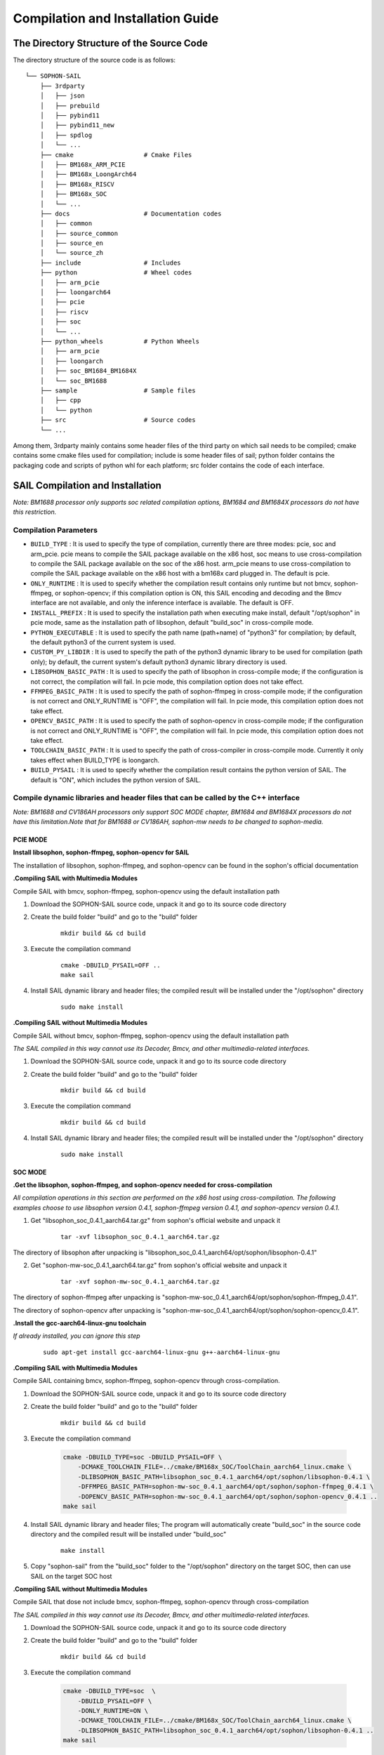 Compilation and Installation Guide
======================================

.. |ver| replace:: 3.8.0

The Directory Structure of the Source Code
____________________________________________________


The directory structure of the source code is as follows:

.. parsed-literal::

    └── SOPHON-SAIL
        ├── 3rdparty
        │   ├── json
        │   ├── prebuild
        │   ├── pybind11
        │   ├── pybind11_new
        │   ├── spdlog
        │   └── ...
        ├── cmake                   # Cmake Files
        │   ├── BM168x_ARM_PCIE
        │   ├── BM168x_LoongArch64
        │   ├── BM168x_RISCV
        │   ├── BM168x_SOC
        │   └── ...
        ├── docs                    # Documentation codes
        │   ├── common
        │   ├── source_common
        │   ├── source_en
        │   └── source_zh
        ├── include                 # Includes
        ├── python                  # Wheel codes
        │   ├── arm_pcie
        │   ├── loongarch64
        │   ├── pcie
        │   ├── riscv
        │   ├── soc
        │   └── ...
        ├── python_wheels           # Python Wheels
        │   ├── arm_pcie
        │   ├── loongarch
        │   ├── soc_BM1684_BM1684X
        │   └── soc_BM1688
        ├── sample                  # Sample files
        │   ├── cpp
        │   └── python
        ├── src                     # Source codes
        └── ...




Among them, 3rdparty mainly contains some header files of the third party on which sail needs to be compiled; cmake contains some cmake files used for compilation; include is some header files of sail; python folder contains the packaging code and scripts of python whl for each platform; src folder contains the code of each interface.


SAIL Compilation and Installation
_____________________________________________________

*Note: BM1688 processor only supports soc related compilation options, BM1684 and BM1684X processors do not have this restriction.*

Compilation Parameters
>>>>>>>>>>>>>>>>>>>>>>>>>>>>>>>>

* ``BUILD_TYPE`` : It is used to specify the type of compilation, currently there are three modes: pcie, soc and arm_pcie. pcie means to compile the SAIL package available on the x86 host, soc means to use cross-compilation to compile the SAIL package available on the soc of the x86 host. arm_pcie means to use cross-compilation to compile the SAIL package available on the x86 host with a bm168x card plugged in. The default is pcie.
   
* ``ONLY_RUNTIME`` : It is used to specify whether the compilation result contains only runtime but not bmcv, sophon-ffmpeg, or sophon-opencv; if this compilation option is ON, this SAIL encoding and decoding and the Bmcv interface are not available, and only the inference interface is available. The default is OFF.
   
* ``INSTALL_PREFIX`` : It is used to specify the installation path when executing make install, default "/opt/sophon" in pcie mode, same as the installation path of libsophon, default "build_soc" in cross-compile mode.
   
* ``PYTHON_EXECUTABLE`` : It is used to specify the path name (path+name) of "python3" for compilation; by default, the default python3 of the current system is used.
   
* ``CUSTOM_PY_LIBDIR`` : It is used to specify the path of the python3 dynamic library to be used for compilation (path only); by default, the current system's default python3 dynamic library directory is used.
   
* ``LIBSOPHON_BASIC_PATH`` : It is used to specify the path of libsophon in cross-compile mode; if the configuration is not correct, the compilation will fail. In pcie mode, this compilation option does not take effect.
   
* ``FFMPEG_BASIC_PATH`` : It is used to specify the path of sophon-ffmpeg in cross-compile mode; if the configuration is not correct and ONLY_RUNTIME is "OFF", the compilation will fail. In pcie mode, this compilation option does not take effect.
   
* ``OPENCV_BASIC_PATH`` : It is used to specify the path of sophon-opencv in cross-compile mode; if the configuration is not correct and ONLY_RUNTIME is "OFF", the compilation will fail. In pcie mode, this compilation option does not take effect.

* ``TOOLCHAIN_BASIC_PATH`` : It is used to specify the path of cross-compiler in cross-compile mode. Currently it only takes effect when BUILD_TYPE is loongarch.

* ``BUILD_PYSAIL`` : It is used to specify whether the compilation result contains the python version of SAIL. The default is "ON", which includes the python version of SAIL.



Compile dynamic libraries and header files that can be called by the C++ interface
>>>>>>>>>>>>>>>>>>>>>>>>>>>>>>>>>>>>>>>>>>>>>>>>>>>>>>>>>>>>>>>>>>>>>>>>>>>>>>>>>>>>>>>>>>>>>>>>>>>>
*Note: BM1688 and CV186AH processors only support SOC MODE chapter, BM1684 and BM1684X processors do not have this limitation.Note that for BM1688 or CV186AH, sophon-mw needs to be changed to sophon-media.*

PCIE MODE
:::::::::::

**Install libsophon, sophon-ffmpeg, sophon-opencv for SAIL**

The installation of libsophon, sophon-ffmpeg, and sophon-opencv can be found in the sophon's official documentation

**.Compiling SAIL with Multimedia Modules**

Compile SAIL with bmcv, sophon-ffmpeg, sophon-opencv using the default installation path

1. Download the SOPHON-SAIL source code, unpack it and go to its source code directory

2. Create the build folder "build" and go to the "build" folder

    .. parsed-literal::
        mkdir build && cd build   

3. Execute the compilation command

    .. parsed-literal::
        cmake -DBUILD_PYSAIL=OFF ..                                   
        make sail   

4. Install SAIL dynamic library and header files; the compiled result will be installed under the "/opt/sophon" directory

    .. parsed-literal::
        sudo make install   

**.Compiling SAIL without Multimedia Modules**

Compile SAIL without bmcv, sophon-ffmpeg, sophon-opencv using the default installation path

*The SAIL compiled in this way cannot use its Decoder, Bmcv, and other multimedia-related interfaces.*

1. Download the SOPHON-SAIL source code, unpack it and go to its source code directory

2. Create the build folder "build" and go to the "build" folder

    .. parsed-literal::
        mkdir build && cd build  

3. Execute the compilation command

    .. parsed-literal::
        mkdir build && cd build       

4. Install SAIL dynamic library and header files; the compiled result will be installed under the "/opt/sophon" directory

    .. parsed-literal::
        sudo make install  

SOC MODE
:::::::::::

**.Get the libsophon, sophon-ffmpeg, and sophon-opencv needed for cross-compilation**

*All compilation operations in this section are performed on the x86 host using cross-compilation.
The following examples choose to use libsophon version 0.4.1, sophon-ffmpeg version 0.4.1, and sophon-opencv version 0.4.1.*

1. Get "libsophon_soc_0.4.1_aarch64.tar.gz" from sophon's official website and unpack it

    .. parsed-literal::
        tar -xvf libsophon_soc_0.4.1_aarch64.tar.gz

The directory of libsophon after unpacking is "libsophon_soc_0.4.1_aarch64/opt/sophon/libsophon-0.4.1"

2. Get "sophon-mw-soc_0.4.1_aarch64.tar.gz" from sophon's official website and unpack it

    .. parsed-literal::
        tar -xvf sophon-mw-soc_0.4.1_aarch64.tar.gz

The directory of sophon-ffmpeg after unpacking is "sophon-mw-soc_0.4.1_aarch64/opt/sophon/sophon-ffmpeg_0.4.1".

The directory of sophon-opencv after unpacking is "sophon-mw-soc_0.4.1_aarch64/opt/sophon/sophon-opencv_0.4.1".


**.Install the gcc-aarch64-linux-gnu toolchain**

*If already installed, you can ignore this step*

    .. parsed-literal::
        sudo apt-get install gcc-aarch64-linux-gnu g++-aarch64-linux-gnu

**.Compiling SAIL with Multimedia Modules**

Compile SAIL containing bmcv, sophon-ffmpeg, sophon-opencv through cross-compilation.

1. Download the SOPHON-SAIL source code, unpack it and go to its source code directory

2. Create the build folder "build" and go to the "build" folder

    .. parsed-literal::
        mkdir build && cd build 

3. Execute the compilation command

    .. code-block:: bash

        cmake -DBUILD_TYPE=soc -DBUILD_PYSAIL=OFF \
            -DCMAKE_TOOLCHAIN_FILE=../cmake/BM168x_SOC/ToolChain_aarch64_linux.cmake \
            -DLIBSOPHON_BASIC_PATH=libsophon_soc_0.4.1_aarch64/opt/sophon/libsophon-0.4.1 \
            -DFFMPEG_BASIC_PATH=sophon-mw-soc_0.4.1_aarch64/opt/sophon/sophon-ffmpeg_0.4.1 \
            -DOPENCV_BASIC_PATH=sophon-mw-soc_0.4.1_aarch64/opt/sophon/sophon-opencv_0.4.1 ..                                   
        make sail 

4. Install SAIL dynamic library and header files; The program will automatically create "build_soc" in the source code directory and the compiled result will be installed under "build_soc"

    .. parsed-literal::
        make install

5. Copy "sophon-sail" from the "build_soc" folder to the "/opt/sophon" directory on the target SOC, then can use SAIL on the target SOC host

**.Compiling SAIL without Multimedia Modules**

Compile SAIL that dose not include bmcv, sophon-ffmpeg, sophon-opencv through cross-compilation

*The SAIL compiled in this way cannot use its Decoder, Bmcv, and other multimedia-related interfaces.*

1. Download the SOPHON-SAIL source code, unpack it and go to its source code directory

2. Create the build folder "build" and go to the "build" folder

    .. parsed-literal::
        mkdir build && cd build 

3. Execute the compilation command

    .. code-block:: bash

        cmake -DBUILD_TYPE=soc  \
            -DBUILD_PYSAIL=OFF \
            -DONLY_RUNTIME=ON \
            -DCMAKE_TOOLCHAIN_FILE=../cmake/BM168x_SOC/ToolChain_aarch64_linux.cmake \
            -DLIBSOPHON_BASIC_PATH=libsophon_soc_0.4.1_aarch64/opt/sophon/libsophon-0.4.1 ..
        make sail   

4. Install SAIL dynamic library and header files; The program will automatically create "build_soc" in the source code directory and the compiled result will be installed under "build_soc"

    .. parsed-literal::
        make install    

5. Copy "sophon-sail" from the "build_soc" folder to the "/opt/sophon" directory on the target SOC, then can use SAIL on the target SOC host


ARM PCIE MODE
::::::::::::::::::

**.Get the libsophon, sophon-ffmpeg, and sophon-opencv needed for cross-compilation**

*All compilation operations in this section are performed on the x86 host using cross-compilation. The following examples choose to use libsophon version 0.4.1, sophon-ffmpeg version 0.4.1, and sophon-opencv version 0.4.1.*

1. Get "sophon-mw_0.4.1_aarch64.tar.gz" from sophon's official website and unpack it

    .. parsed-literal::
        tar -xvf libsophon_0.4.1_aarch64.tar.gz

The directory of libsophon after unpacking is "libsophon_0.4.1_aarch64/opt/sophon/libsophon-0.4.1"

2. Get "sophon-mw_0.4.1_aarch64.tar.gz" from sophon's official website and unpack it

    .. parsed-literal::
        tar -xvf sophon-mw_0.4.1_aarch64.tar.gz

The directory of sophon-ffmpeg after unpacking is "sophon-mw_0.4.1_aarch64/opt/sophon/sophon-ffmpeg_0.4.1".

The directory of sophon-opencv after unpacking is "sophon-mw_0.4.1_aarch64/opt/sophon/sophon-opencv_0.4.1".

**.Install the gcc-aarch64-linux-gnu toolchain**

*If already installed, you can ignore this step*

    .. parsed-literal::
        sudo apt-get install gcc-aarch64-linux-gnu g++-aarch64-linux-gnu

**.Compiling SAIL with Multimedia Modules**

Compile SAIL containing bmcv, sophon-ffmpeg, sophon-opencv through cross-compilation.

1. Download the SOPHON-SAIL source code, unpack it and go to its source code directory

2. Create the build folder "build" and go to the "build" folder

    .. parsed-literal::
        mkdir build && cd build 

3. Execute the compilation command

    .. code-block:: bash

        cmake -DBUILD_TYPE=arm_pcie  \
            -DBUILD_PYSAIL=OFF \
            -DCMAKE_TOOLCHAIN_FILE=../cmake/BM168x_ARM_PCIE/ToolChain_aarch64_linux.cmake \
            -DLIBSOPHON_BASIC_PATH=libsophon_0.4.1_aarch64/opt/sophon/libsophon-0.4.1 \
            -DFFMPEG_BASIC_PATH=sophon-mw_0.4.1_aarch64/opt/sophon/sophon-ffmpeg_0.4.1 \
            -DOPENCV_BASIC_PATH=sophon-mw_0.4.1_aarch64/opt/sophon/sophon-opencv_0.4.1 ..                                   
        make sail   

4. Install SAIL dynamic library and header files; The program will automatically create "build_arm_pcie" in the source code directory and the compiled result will be installed under "build_arm_pcie"

    .. parsed-literal::
        make install

5. Copy "sophon-sail" from the "build_arm_pcie" folder to the "/opt/sophon" directory on the target ARM host, then can use SAIL on the target ARM host

**.Compiling SAIL without Multimedia Modules**

Compile SAIL that dose not include bmcv, sophon-ffmpeg, sophon-opencv through cross-compilation

*The SAIL compiled in this way cannot use its Decoder, Bmcv, and other multimedia-related interfaces.*

1. Download the SOPHON-SAIL source code, unpack it and go to its source code directory

2. Create the build folder "build" and go to the "build" folder

    .. parsed-literal::
        mkdir build && cd build

3. Execute the compilation command

    .. code-block:: bash

        cmake -DBUILD_TYPE=soc  \
            -DBUILD_PYSAIL=OFF \
            -DONLY_RUNTIME=ON \
            -DCMAKE_TOOLCHAIN_FILE=../cmake/BM168x_SOC/ToolChain_aarch64_linux.cmake \
            -DLIBSOPHON_BASIC_PATH=libsophon_soc_0.4.1_aarch64/opt/sophon/libsophon-0.4.1 ..
        make sail    

4. Install SAIL dynamic library and header files; The program will automatically create "build_arm_pcie" in the source code directory and the compiled result will be installed under "build_arm_pcie"

    .. parsed-literal::
        make install

5. Copy "sophon-sail" from the "build_arm_pcie" folder to the "/opt/sophon" directory on the target ARM host, then can use SAIL on the target ARM host

LOONGARCH64 MODE
::::::::::::::::::::

**.Install the loongarch64-linux-gnu toolchain**

Get the [cross-compiled toolchain](http://ftp.loongnix.cn/toolchain/gcc/release/loongarch/gcc8/loongson-gnu-toolchain-8.3-x86_64-loongarch64-linux-gnu-rc1.1.tar.xz) from the LoongArch64 official website, 
and unzip it locally. The directory structure after decompression is as follows:

.. parsed-literal::

    └── loongson-gnu-toolchain-8.3-x86_64-loongarch64-linux-gnu-rc1.1
        ├── bin
        ├── lib
        ├── lib64
        ├── libexec
        ├── loongarch64-linux-gnu
        ├── share
        ├── sysroot
        └── versions 

**.Get the libsophon, sophon-ffmpeg, and sophon-opencv needed for cross-compilation**

*All compilation operations in this section are performed on the x86 host using cross-compilation. The following examples choose to use libsophon version 0.4.7, sophon-ffmpeg version 0.6.0, and sophon-opencv version 0.6.0.*

**.Compiling SAIL with Multimedia Modules**

Compile SAIL containing bmcv, sophon-ffmpeg, sophon-opencv through cross-compilation.

1. Download the SOPHON-SAIL source code, unpack it and go to its source code directory

2. Create the build folder "build" and go to the "build" folder

    .. parsed-literal::
        mkdir build && cd build 

3. Execute the compilation command

    .. parsed-literal::
        cmake -DBUILD_TYPE=loongarch  \
            -DBUILD_PYSAIL=OFF \
            -DTOOLCHAIN_BASIC_PATH=toolchains/loongson-gnu-toolchain-8.3-x86_64-loongarch64-linux-gnu-rc1.1 \
            -DCMAKE_TOOLCHAIN_FILE=../cmake/BM168x_LoongArch64/ToolChain_loongarch64_linux.cmake \
            -DLIBSOPHON_BASIC_PATH=libsophon_0.4.7_loongarch64/opt/sophon/libsophon-0.4.7 \
            -DFFMPEG_BASIC_PATH=sophon-mw_0.6.0_loongarch64/opt/sophon/sophon-ffmpeg_0.6.0 \
            -DOPENCV_BASIC_PATH=sophon-mw_0.6.0_loongarch64/opt/sophon/sophon-opencv_0.6.0  \
            ..
        make sail 

4. Install SAIL dynamic library and header files; The program will automatically create "build_loongarch" in the source code directory and the compiled result will be installed under "build_loongarch"

    .. parsed-literal::
        make install

5. Copy "sophon-sail" from the "build_loongarch" folder to the "/opt/sophon" directory on the target LOONGARCH host, then can use SAIL on the target LOONGARCH host

**.Compiling SAIL without Multimedia Modules**

Compile SAIL that dose not include bmcv, sophon-ffmpeg, sophon-opencv through cross-compilation

*The SAIL compiled in this way cannot use its Decoder, Bmcv, and other multimedia-related interfaces.*

1. Download the SOPHON-SAIL source code, unpack it and go to its source code directory

2. Create the build folder "build" and go to the "build" folder

    .. parsed-literal::
        mkdir build && cd build 

3. Execute the compilation command

    .. code-block:: bash

        cmake -DBUILD_TYPE=loongarch  \
            -DBUILD_PYSAIL=OFF \
            -DONLY_RUNTIME=ON \
            -DTOOLCHAIN_BASIC_PATH=toolchains/loongson-gnu-toolchain-8.3-x86_64-loongarch64-linux-gnu-rc1.1 \
            -DCMAKE_TOOLCHAIN_FILE=../cmake/BM168x_LoongArch64/ToolChain_loongarch64_linux.cmake \
            -DLIBSOPHON_BASIC_PATH=libsophon_0.4.7_loongarch64/opt/sophon/libsophon-0.4.7 \
            ..
        make sail

4. Install SAIL dynamic library and header files; The program will automatically create "build_loongarch" in the source code directory and the compiled result will be installed under "build_loongarch"

    .. parsed-literal::
        make install 

5. Copy "sophon-sail" from the "build_loongarch" folder to the "/opt/sophon" directory on the target LOONGARCH host, then can use SAIL on the target LOONGARCH host


Compile dynamic libraries and header files that can be called by the Python interface
>>>>>>>>>>>>>>>>>>>>>>>>>>>>>>>>>>>>>>>>>>>>>>>>>>>>>>>>>>>>>>>>>>>>>>>>>>>>>>>>>>>>>>>>>>>>>>>>>>>>

*Note: BM1688 and CV186AH processors only support SOC MODE chapter, BM1684 and BM1684X processors do not have this limitation.Note that for BM1688 or CV186AH, sophon-mw needs to be changed to sophon-media.*

PCIE MODE
:::::::::::

**Install libsophon, sophon-ffmpeg, sophon-opencv for SAIL**

The installation of libsophon, sophon-ffmpeg, and sophon-opencv can be found in the sophon's official documentation

**.Compiling SAIL with Multimedia Modules**

Compile SAIL with bmcv, sophon-ffmpeg, sophon-opencv using the default installation path

*If you don't need to use the python interface, you can ignore sections 5 and 6*

1. Download the SOPHON-SAIL source code, unpack it and go to its source code directory

2. Create the build folder "build" and go to the "build" folder

    .. parsed-literal::
        mkdir build && cd build                   

3. Execute the compilation command

    .. parsed-literal::
        cmake ..                                   
        make pysail                                                                

4. Pack python wheel, the path of the generated wheel package is "python/pcie/dist" and the file name is "sophon-|ver|-py3-none-any.whl"

    .. parsed-literal::
        cd ../python/pcie 
        chmod +x sophon_pcie_whl.sh
        ./sophon_pcie_whl.sh  

5. Install python wheel  

    .. parsed-literal::
        pip3 install ./dist/sophon-|ver|-py3-none-any.whl --force-reinstall 

**.Compiling SAIL without Multimedia Modules**

Compile SAIL without bmcv, sophon-ffmpeg, sophon-opencv using the default installation path

*The SAIL compiled in this way cannot use its Decoder, Bmcv, and other multimedia-related interfaces.*

1. Download the SOPHON-SAIL source code, unpack it and go to its source code directory

2. Create the build folder "build" and go to the "build" folder

    .. parsed-literal::
        mkdir build && cd build                   

3. Execute the compilation command

    .. parsed-literal::
        cmake -DONLY_RUNTIME=ON ..                                   
        make pysail                                      

4. Pack python wheel, the path of the generated wheel package is "python/pcie/dist" and the file name is "sophon-|ver|-py3-none-any.whl"

    .. parsed-literal::
        cd ../python/pcie
        chmod +x sophon_pcie_whl.sh
        ./sophon_pcie_whl.sh  

5. Install python wheel  

    .. parsed-literal::
        pip3 install ./dist/sophon-|ver|-py3-none-any.whl --force-reinstall 


**.Compiling SAIL with a Specific Python Version**

If the python3 version in the production environment is not the same as the development environment, you can make it consistent by upgrading the python3 version.
You can also get the corresponding python3 package through the official python3 website.
Or you can download the already compiled python3 from [:ref:`Get Python3 for cross-compilation on the X86 host`].
That is, use the non-system default python3, compile SAIL containing bmcv, sophon-ffmpeg, and sophon-opencv, and package it in the "build_pcie" directory.
The path of python3 used in this example is "python_3.8.2/bin/python3", and the dynamic library directory of python3 is "python_3.8.2/lib".

1. Download the SOPHON-SAIL source code, unpack it and go to its source code directory

2. Create the build folder "build" and go to the "build" folder

    .. parsed-literal::
        mkdir build && cd build                   

3. Execute the compilation command

    .. parsed-literal::
        cmake -DPYTHON_EXECUTABLE=python_3.8.2/bin/python3 -DCUSTOM_PY_LIBDIR=python_3.8.2/lib ..                               
        make pysail                                       

4. Pack python wheel, the path of the generated wheel package is "python/pcie/dist" and the file name is "sophon-|ver|-py3-none-any.whl"

    .. parsed-literal::
        cd ../python/pcie 
        chmod +x sophon_pcie_whl.sh
        ./sophon_pcie_whl.sh  

7. Install python wheel  

Copy "sophon-|ver|-py3-none-any.whl" to the target machine, then execute the following installation command

    .. parsed-literal::
        pip3 install ./dist/sophon-|ver|-py3-none-any.whl --force-reinstall 

SOC MODE
>>>>>>>>>>>>>>>>>>>>>>>>>>

**.Get the libsophon, sophon-ffmpeg, and sophon-opencv needed for cross-compilation**

*All compilation operations in this section are performed on the x86 host using cross-compilation. 
The following examples choose to use libsophon version 0.4.1, sophon-ffmpeg version 0.4.1, and sophon-opencv version 0.4.1.*

1. Get "libsophon_soc_0.4.1_aarch64.tar.gz" from sophon's official website and unpack it

    .. parsed-literal::
        tar -xvf libsophon_soc_0.4.1_aarch64.tar.gz

The directory of libsophon after unpacking is "libsophon_soc_0.4.1_aarch64/opt/sophon/libsophon-0.4.1"

2. Get "sophon-mw-soc_0.4.1_aarch64.tar.gz" from sophon's official website and unpack it

    .. parsed-literal::
        tar -xvf sophon-mw-soc_0.4.1_aarch64.tar.gz

The directory of sophon-ffmpeg after unpacking is "sophon-mw-soc_0.4.1_aarch64/opt/sophon/sophon-ffmpeg_0.4.1".

The directory of sophon-opencv after unpacking is "sophon-mw-soc_0.4.1_aarch64/opt/sophon/sophon-opencv_0.4.1".


**.Install the gcc-aarch64-linux-gnu toolchain**

*If already installed, you can ignore this step*

    .. parsed-literal::
        sudo apt-get install gcc-aarch64-linux-gnu g++-aarch64-linux-gnu

**.Compiling SAIL with Multimedia Modules**

Compile SAIL with bmcv, sophon-ffmpeg, and sophon-opencv by cross-compiling using the specified version of python3 (consistent with the version of python3 on the target SOC).
You can also get the corresponding python3 package through the official python3 website.
Or you can download the already compiled python3 from [:ref:`Get Python3 for cross-compilation on the X86 host`].
The path of python3 used in this example is "python_3.8.2/bin/python3", and the dynamic library directory of python3 is "python_3.8.2/lib".

*If you don't need to use the python interface, you can ignore sections 6 and 7*

1. Download the SOPHON-SAIL source code, unpack it and go to its source code directory

2. Create the build folder "build" and go to the "build" folder

    .. parsed-literal::
        mkdir build && cd build 

3. Execute the compilation command

    .. code-block:: bash

        cmake -DBUILD_TYPE=soc  \
            -DCMAKE_TOOLCHAIN_FILE=../cmake/BM168x_SOC/ToolChain_aarch64_linux.cmake \
            -DPYTHON_EXECUTABLE=python_3.8.2/bin/python3 \
            -DCUSTOM_PY_LIBDIR=python_3.8.2/lib \
            -DLIBSOPHON_BASIC_PATH=libsophon_soc_0.4.1_aarch64/opt/sophon/libsophon-0.4.1 \
            -DFFMPEG_BASIC_PATH=sophon-mw-soc_0.4.1_aarch64/opt/sophon/sophon-ffmpeg_0.4.1 \
            -DOPENCV_BASIC_PATH=sophon-mw-soc_0.4.1_aarch64/opt/sophon/sophon-opencv_0.4.1 ..                                   
        make pysail                                  

4. Pack python wheel, the path of the generated wheel package is "python/soc/dist" and the file name is "sophon_arm-|ver|-py3-none-any.whl"

    .. parsed-literal::
        cd ../python/soc 
        chmod +x sophon_soc_whl.sh
        ./sophon_soc_whl.sh  

5. Install python wheel  

Copy "sophon_arm-|ver|-py3-none-any.whl" to the target SOC, then execute the following installation command

    .. parsed-literal::
        pip3 install sophon_arm-|ver|-py3-none-any.whl --force-reinstall 

**.Compiling SAIL without Multimedia Modules**

Compile SAIL without bmcv, sophon-ffmpeg, and sophon-opencv by cross-compiling using the specified version of python3 (consistent with python3 on the target SOC).
You can also get the corresponding python3 package through the official python3 website.
Or you can download the already compiled python3 from [:ref:`Get Python3 for cross-compilation on the X86 host`].
The path of python3 used in this example is "python_3.8.2/bin/python3", and the dynamic library directory of python3 is "python_3.8.2/lib".

*The SAIL compiled in this way cannot use its Decoder, Bmcv, and other multimedia-related interfaces.*

1. Download the SOPHON-SAIL source code, unpack it and go to its source code directory

2. Create the build folder "build" and go to the "build" folder

    .. parsed-literal::
        mkdir build && cd build 

3. Execute the compilation command

    .. code-block:: bash

        cmake -DBUILD_TYPE=soc  \
            -DONLY_RUNTIME=ON \
            -DCMAKE_TOOLCHAIN_FILE=../cmake/BM168x_SOC/ToolChain_aarch64_linux.cmake \
            -DPYTHON_EXECUTABLE=python_3.8.2/bin/python3 \
            -DCUSTOM_PY_LIBDIR=python_3.8.2/lib \
            -DLIBSOPHON_BASIC_PATH=libsophon_soc_0.4.1_aarch64/opt/sophon/libsophon-0.4.1 ..
        make pysail                                   

4. Pack python wheel, the path of the generated wheel package is "python/soc/dist" and the file name is "sophon_arm-|ver|-py3-none-any.whl"

    .. parsed-literal::
        cd ../python/soc 
        chmod +x sophon_soc_whl.sh
        ./sophon_soc_whl.sh  

5. Install python wheel  

Copy "sophon_arm-|ver|-py3-none-any.whl" to the target SOC, then execute the following installation command

    .. parsed-literal::
        pip3 install sophon_arm-|ver|-py3-none-any.whl --force-reinstall 
 
 
ARM PCIE MODE
>>>>>>>>>>>>>>

**.Get the libsophon, sophon-ffmpeg, and sophon-opencv needed for cross-compilation**

*All compilation operations in this section are performed on the x86 host using cross-compilation. The following examples choose to use libsophon version 0.4.1, sophon-ffmpeg version 0.4.1, and sophon-opencv version 0.4.1.*

1. Get "libsophon_0.4.1_aarch64.tar.gz" from sophon's official website and unpack it

    .. parsed-literal::
        tar -xvf libsophon_0.4.1_aarch64.tar.gz

The directory of libsophon after unpacking is "libsophon_0.4.1_aarch64/opt/sophon/libsophon-0.4.1"

2. Get "sophon-mw_0.4.1_aarch64.tar.gz" from sophon's official website and unpack it

    .. parsed-literal::
        tar -xvf sophon-mw_0.4.1_aarch64.tar.gz

The directory of sophon-ffmpeg after unpacking is "sophon-mw_0.4.1_aarch64/opt/sophon/sophon-ffmpeg_0.4.1".

The directory of sophon-opencv after unpacking is "sophon-mw_0.4.1_aarch64/opt/sophon/sophon-opencv_0.4.1".


**.Install the gcc-aarch64-linux-gnu toolchain**

*If already installed, you can ignore this step*

    .. parsed-literal::
        sudo apt-get install gcc-aarch64-linux-gnu g++-aarch64-linux-gnu

**.Compiling SAIL with Multimedia Modules**

Compile SAIL with bmcv, sophon-ffmpeg, and sophon-opencv by cross-compiling using the specified version of python3 (consistent with the version of python3 on the target ARM host).
You can also get the corresponding python3 package through the official python3 website.
Or you can download the already compiled python3 from [:ref:`Get Python3 for cross-compilation on the X86 host`].
The path of python3 used in this example is "python_3.8.2/bin/python3", and the dynamic library directory of python3 is "python_3.8.2/lib".

1. Download the SOPHON-SAIL source code, unpack it and go to its source code directory

2. Create the build folder "build" and go to the "build" folder

    .. parsed-literal::
        mkdir build && cd build 

3. Execute the compilation command

    .. code-block:: bash

        cmake -DBUILD_TYPE=arm_pcie  \
            -DCMAKE_TOOLCHAIN_FILE=../cmake/BM168x_ARM_PCIE/ToolChain_aarch64_linux.cmake \
            -DPYTHON_EXECUTABLE=python_3.8.2/bin/python3 \
            -DCUSTOM_PY_LIBDIR=python_3.8.2/lib \
            -DLIBSOPHON_BASIC_PATH=libsophon_0.4.1_aarch64/opt/sophon/libsophon-0.4.1 \
            -DFFMPEG_BASIC_PATH=sophon-mw_0.4.1_aarch64/opt/sophon/sophon-ffmpeg_0.4.1 \
            -DOPENCV_BASIC_PATH=sophon-mw_0.4.1_aarch64/opt/sophon/sophon-opencv_0.4.1 ..                                   
        make pysail                                   

4. Pack python wheel, the path of the generated wheel package is "python/soc/dist" and the file name is "sophon_arm_pcie-|ver|-py3-none-any.whl"

    .. parsed-literal::
        cd ../python/arm_pcie 
        chmod +x sophon_arm_pcie_whl.sh
        ./sophon_arm_pcie_whl.sh  

5. Install python wheel  

Copy "sophon_arm_pcie-|ver|-py3-none-any.whl" to the target ARM host, then execute the following installation command

    .. parsed-literal::
        pip3 install sophon_arm_pcie-|ver|-py3-none-any.whl --force-reinstall 

**.Compiling SAIL without Multimedia Modules**

Compile SAIL without bmcv, sophon-ffmpeg, and sophon-opencv by cross-compiling using the specified version of python3 (consistent with python3 on the target ARM host).
You can also get the corresponding python3 package through the official python3 website.
Or you can download the already compiled python3 from [:ref:`Get Python3 for cross-compilation on the X86 host`]..
The path of python3 used in this example is "python_3.8.2/bin/python3", and the dynamic library directory of python3 is "python_3.8.2/lib".

*The SAIL compiled in this way cannot use its Decoder, Bmcv, and other multimedia-related interfaces.*

1. Download the SOPHON-SAIL source code, unpack it and go to its source code directory

2. Create the build folder "build" and go to the "build" folder

    .. parsed-literal::
        mkdir build && cd build 

3. Execute the compilation command

    .. code-block:: bash

        cmake -DBUILD_TYPE=arm_pcie  \
            -DONLY_RUNTIME=ON \
            -DCMAKE_TOOLCHAIN_FILE=../cmake/BM168x_ARM_PCIE/ToolChain_aarch64_linux.cmake \
            -DPYTHON_EXECUTABLE=python_3.8.2/bin/python3 \
            -DCUSTOM_PY_LIBDIR=python_3.8.2/lib \
            -DLIBSOPHON_BASIC_PATH=libsophon_0.4.1_aarch64/opt/sophon/libsophon-0.4.1 ..
        make                                        

4. Pack python wheel, the path of the generated wheel package is "python/arm_pcie/dist" and the file name is "sophon_arm_pcie-|ver|-py3-none-any.whl"

    .. parsed-literal::
        cd ../python/arm_pcie 
        chmod +x sophon_arm_pcie_whl.sh
        ./sophon_arm_pcie_whl.sh 

5. Install python wheel  

Copy "sophon_arm_pcie-|ver|-py3-none-any.whl" to the target ARM host, then execute the following installation command

    .. parsed-literal::
        pip3 install sophon_arm_pcie-|ver|-py3-none-any.whl --force-reinstall 
 
LOONGARCH64 MODE
::::::::::::::::::::

**.Install the loongarch64-linux-gnu toolchain**

Get the [cross-compiled toolchain](http://ftp.loongnix.cn/toolchain/gcc/release/loongarch/gcc8/loongson-gnu-toolchain-8.3-x86_64-loongarch64-linux-gnu-rc1.1.tar.xz) from the LoongArch64 official website, 
and unzip it locally. The directory structure after decompression is as follows:

.. parsed-literal::

    └── loongson-gnu-toolchain-8.3-x86_64-loongarch64-linux-gnu-rc1.1
        ├── bin
        ├── lib
        ├── lib64
        ├── libexec
        ├── loongarch64-linux-gnu
        ├── share
        ├── sysroot
        └── versions 

**.Get the libsophon, sophon-ffmpeg, and sophon-opencv needed for cross-compilation**

*All compilation operations in this section are performed on the x86 host using cross-compilation. The following examples choose to use libsophon version 0.4.7.*

**.Compiling SAIL with Multimedia Modules**

Compile SAIL without bmcv, sophon-ffmpeg, and sophon-opencv by cross-compiling using the specified version of python3 (consistent with python3 on the target ARM host).
You can also get the corresponding python3 package through the official python3 website.
Or you can download the already compiled python3 from [:ref:`Get Python3 for cross-compilation on the X86 host`]..
The path of python3 used in this example is "python_3.8.2/bin/python3", and the dynamic library directory of python3 is "python_3.8.2/lib".

*The SAIL compiled in this way cannot use its Decoder, Bmcv, and other multimedia-related interfaces.*

1. Download the SOPHON-SAIL source code, unpack it and go to its source code directory

2. Create the build folder "build" and go to the "build" folder

    .. parsed-literal::
        mkdir build && cd build 

3. Execute the compilation command

    .. code-block:: bash

        cmake -DBUILD_TYPE=loongarch  \
            -DONLY_RUNTIME=ON \
            -DTOOLCHAIN_BASIC_PATH=toolchains/loongson-gnu-toolchain-8.3-x86_64-loongarch64-linux-gnu-rc1.1 \
            -DCMAKE_TOOLCHAIN_FILE=../cmake/BM168x_LoongArch64/ToolChain_loongarch64_linux.cmake \
            -DPYTHON_EXECUTABLE=python_3.7.3/bin/python3 \
            -DCUSTOM_PY_LIBDIR=python_3.7.3/lib \
            -DLIBSOPHON_BASIC_PATH=libsophon_0.4.7_loongarch64/opt/sophon/libsophon-0.4.7 \
            ..
        make pysail

*The path in the cmake option needs to be adjusted according to the configuration of your environment*

* DLIBSOPHON_BASIC_PATH: The directory corresponding to the decompression of libsophon\_<x.y.z>_loongarch64.tar.gz under libsophon in SOPHONSDK。

4. Pack python wheel, the path of the generated wheel package is "python/loongarch64/dist" and the file name is "sophon_loongarch64-|ver|-py3-none-any.whl"

    .. parsed-literal::
        cd ../python/loongarch64 
        chmod +x sophon_loongarch64_whl.sh
        ./sophon_loongarch64_whl.sh 

5. Install python wheel  

Copy "sophon_loongarch64-|ver|-py3-none-any.whl" to the target ARM host, then execute the following installation command

    .. parsed-literal::
        pip3 install sophon_loongarch64-|ver|-py3-none-any.whl --force-reinstall 


Compile User Manual
>>>>>>>>>>>>>>>>>>>>>>>>>>>>

**.Install software packages**

.. parsed-literal::

    # Update apt
    sudo apt update
    # Install latex
    sudo apt install texlive-xetex texlive-latex-recommended
    # Install Sphinx
    pip3 install sphinx sphinx-autobuild sphinx_rtd_theme rst2pdf
    # Install the jieba Chinese text segmentation library to support Chinese search
    pip3 install jieba3k


**.Install fonts**

    [Fandol](https://ctan.org/pkg/fandol) - Four basic fonts for Chinese typesetting

.. parsed-literal::

    # Download the font
    wget http://mirrors.ctan.org/fonts/fandol.zip
    # Unpack the font package
    unzip fandol.zip
    # Copy and install the font package
    sudo cp -r fandol /usr/share/fonts/
    cp -r fandol ~/.fonts


**.Execute compilation**

.. parsed-literal::

   cd docs
   make pdf LANG=en

The compiled user manual path is "docs/build/sophon-sail_zh.pdf"

*If the compilation still reports errors, you can run "sudo apt-get install texlive-lang-chinese", and then re-run the above command.*

Develop Programs Using SAIL's Python Interface
________________________________________________________________________________________

*Note: BM1688 and CV186AH processors only support SOC MODE chapter, BM1684 and BM1684X processors do not have this limitation.Note that for BM1688 or CV186AH, sophon-mw needs to be changed to sophon-media.*

PCIE MODE
>>>>>>>>>>>>>>>>>>>>>>>>>>>
After compiling SAIL with PCIE MODE and installing python wheel, you can call SAIL in python, the interface documentation can be found in the API chapter.

SOC MODE
>>>>>>>>>>>>>>

**.Use your own compiled Python wheel package**

After compiling SAIL by cross-compiling with SOC MODE, copy the python wheel to SOC and install it, then you can call SAIL in python, the interface document can be found in the API chapter.

**.Use the pre-compiled Python wheel package**

1. Check libsophon version and sophon-mw(sophon-ffmpeg,sophon-opencv) version on SOC

    .. parsed-literal::

        ls /opt/sophon/

2. Check Python3 version on SOC

    .. parsed-literal::

        python3 --version

3. You can find the corresponding version of the wheel package from the pre-compiled Python wheel package, copy it to the SOC, and install it; then, you can use python to call SAIL. Its interface documentation can be found in the API chapter.

ARM PCIE MODE
>>>>>>>>>>>>>>
After compiling SAIL by cross-compiling with ARM PCIE MODE, copy the python wheel to ARM host and install it, then you can call SAIL in python, the interface document can be found in the API chapter.

1. Check libsophon version and sophon-mw(sophon-ffmpeg,sophon-opencv) version on the ARM host

    .. parsed-literal::

        cat /opt/sophon/

2. Check Python3 version on the ARM host

    .. parsed-literal::

        python3 --version

3. You can find the corresponding version of the wheel package from the pre-compiled Python wheel package, copy it to the ARM host, and install it; then, you can use python to call SAIL. Its interface documentation can be found in the API chapter.


Develop Programs Using SAIL's C++ Interface
________________________________________________________________________________________

*Note: BM1688 and CV186AH processors only support SOC MODE chapter, BM1684 and BM1684X processors do not have this limitation.Note that for BM1688 or CV186AH, sophon-mw needs to be changed to sophon-media.*

PCIE MODE
>>>>>>>>>>>>>>>>>>>>>>>>>>>
After compiling SAIL with PCIE MODE and installing SAIL's c++ libraries by running "sudo make install" or by copying them.
It is recommended to use cmake to link the SAIL libraries to your application.
If you need to use SAIL multimedia-related functions, you also need to add libsophon, sophon-ffmpeg, sophon-opencv header file directory, and dynamic library directory to your program.
You can add the following paragraph to your program's CMakeLists.txt:

.. parsed-literal::

    find_package(libsophon REQUIRED)
    include_directories(${LIBSOPHON_INCLUDE_DIRS})
    # Add libsophon's header file directories

    set(SAIL_DIR  /opt/sophon/sophon-sail/lib/cmake)
    find_package(SAIL REQUIRED)
    include_directories(${SAIL_INCLUDE_DIRS})
    link_directories(${SAIL_LIB_DIRS})
    # Add SAIL header files and dynamic library directories

    set(OpenCV_DIR  /opt/sophon/sophon-opencv-latest/lib/cmake/opencv4)
    find_package(OpenCV REQUIRED)
    include_directories(${OpenCV_INCLUDE_DIRS})
    # Add the header file directories of sophon-opencv

    set(FFMPEG_DIR  /opt/sophon/sophon-ffmpeg-latest/lib/cmake)
    find_package(FFMPEG REQUIRED)
    include_directories(${FFMPEG_INCLUDE_DIRS})
    link_directories(${FFMPEG_LIB_DIRS})
    # Add the header file directories and dynamic library directories of sophon-ffmpeg

    add_executable(${YOUR_TARGET_NAME} ${YOUR_SOURCE_FILES})
    target_link_libraries(${YOUR_TARGET_NAME} sail)


The functions in sail can be called from within your code:

.. code-block:: cpp

    #define USE_FFMPEG  1
    #define USE_OPENCV  1
    #define USE_BMCV    1

    #include <stdio.h>
    #include <sail/cvwrapper.h>
    #include <iostream>
    #include <string>

    using namespace std;

    int main() 
    {
        int device_id = 0;
        std::string video_path = "test.avi";
        sail::Decoder decoder(video_path,true,device_id);
        if(!decoder.is_opened()){
            printf("Video[%s] read failed!\n",video_path.c_str());
            exit(1) ;
        }
        
        sail::Handle handle(device_id);
        sail::Bmcv bmcv(handle);
        
        while(true){
            sail::BMImage ost_image = decoder.read(handle);
            bmcv.imwrite("test.jpg", ost_image);
            break;
        }

        return 0;
    }


SOC MODE
>>>>>>>>>>>>>>>>>>>>>>>>>>>>>

**.Compile the program on the SOC board**

After installing libsophon, sophon-ffmpeg, sophon-opencv, and SAIL on the SOC board, you can use cmake to link the libraries in SAIL to your application by referring to the PCIE MODE development method.
If you need to use SAIL multimedia-related functions, you also need to add libsophon, sophon-ffmpeg, and sophon-opencv header file directories and dynamic library directories to your application.


**.Cross-compile programs on x86 hosts**

If you want to build a cross-compilation environment using SAIL, you will need libsophon, sophon-ffmpeg, sophon-opencv, and the gcc-aarch64-linux-gnu toolchain.

**.Create the "soc-sdk" folder**

Create the "soc-sdk" folder, the header files and dynamic libraries needed for subsequent cross-compilation will be stored in this directory.

    .. parsed-literal::
        mkdir soc-sdk

**.Get the libsophon,sophon-ffmpeg,sophon-opencv libraries needed for cross-compilation**

*The following examples choose to use libsophon version 0.4.1, sophon-ffmpeg version 0.4.1, and sophon-opencv version 0.4.1.*

1. Get "libsophon_soc_0.4.1_aarch64.tar.gz" from sophon's official website and unpack and copy it to the "soc-sdk" folder

    .. parsed-literal::
        tar -xvf libsophon_soc_0.4.1_aarch64.tar.gz
        cp -r libsophon_soc_0.4.1_aarch64/opt/sophon/libsophon-0.4.1/include soc-sdk
        cp -r libsophon_soc_0.4.1_aarch64/opt/sophon/libsophon-0.4.1/lib soc-sdk
        
The directory of libsophon after unpacking is "libsophon_soc_0.4.1_aarch64/opt/sophon/libsophon-0.4.1"

2. Get "sophon-mw-soc_0.4.1_aarch64.tar.gz" from sophon's official website and unpack and copy it to the "soc-sdk" folder

    .. parsed-literal::
        tar -xvf sophon-mw-soc_0.4.1_aarch64.tar.gz
        cp -r sophon-mw-soc_0.4.1_aarch64/opt/sophon/sophon-ffmpeg_0.4.1/include soc-sdk
        cp -r sophon-mw-soc_0.4.1_aarch64/opt/sophon/sophon-ffmpeg_0.4.1/lib soc-sdk
        cp -r sophon-mw-soc_0.4.1_aarch64/opt/sophon/sophon-opencv_0.4.1/include/opencv4/opencv2 soc-sdk/include
        cp -r sophon-mw-soc_0.4.1_aarch64/opt/sophon/sophon-opencv_0.4.1/lib soc-sdk

**.Copy the cross-compiled SAIL, i.e. "build_soc", to the "soc-sdk" folder**

    .. parsed-literal::
        cp build_soc/sophon-sail/include soc-sdk
        cp build_soc/sophon-sail/lib soc-sdk

**.Install the gcc-aarch64-linux-gnu toolchain**

*If already installed, you can ignore this step*

    .. parsed-literal::
        sudo apt-get install gcc-aarch64-linux-gnu g++-aarch64-linux-gnu

After the above steps are configured, you can finish cross-compiling by configuring cmake. Add the following paragraph to your program's CMakeLists.txt:

*CMakeLists.txt needs to use "/opt/sophon/soc-sdk" as the absolute path to "soc-sdk", which needs to be configured according to the actual location of the file when it is applied.*

.. parsed-literal::

    set(CMAKE_C_COMPILER aarch64-linux-gnu-gcc)
    set(CMAKE_ASM_COMPILER aarch64-linux-gnu-gcc)
    set(CMAKE_CXX_COMPILER aarch64-linux-gnu-g++)
    
    include_directories("/opt/sophon/soc-sdk/include")
    include_directories("/opt/sophon/soc-sdk/include/sail")
    # Add the header file directories to be used for cross-compilation

    link_directories("/opt/sophon/soc-sdk/lib")
    # Add dynamic library directories to be used for cross-compilation

    add_executable(${YOUR_TARGET_NAME} ${YOUR_SOURCE_FILES})
    target_link_libraries(${YOUR_TARGET_NAME} sail)
    # sail is the library that needs to be linked


ARM PCIE MODE
>>>>>>>>>>>>>>>>>>>>>>>>>>>>>

**.Compile the program on the ARM host**

After installing libsophon, sophon-ffmpeg, sophon-opencv, and SAIL on the ARM host, you can use cmake to link the libraries in SAIL to your application by referring to the PCIE MODE development method.
If you need to use SAIL multimedia-related functions, you also need to add libsophon, sophon-ffmpeg, and sophon-opencv header file directories and dynamic library directories to your application.


**.Cross-compile programs on x86 hosts**

If you want to build a cross-compilation environment using SAIL, you will need libsophon, sophon-ffmpeg, sophon-opencv, and the gcc-aarch64-linux-gnu toolchain.

**.Create the "arm_pcie-sdk" folder**

Create the "arm_pcie-sdk" folder, the header files and dynamic libraries needed for subsequent cross-compilation will be stored in this directory.

    .. parsed-literal::
        mkdir arm_pcie-sdk

**.Get the libsophon,sophon-ffmpeg,sophon-opencv libraries needed for cross-compilation**

*The following examples choose to use libsophon version 0.4.1, sophon-ffmpeg version 0.4.1, and sophon-opencv version 0.4.1.*

1. Get "libsophon_0.4.1_aarch64.tar.gz" from sophon's official website and unpack and copy it to the "arm_pcie-sdk" folder

    .. parsed-literal::
        tar -xvf libsophon_0.4.1_aarch64.tar.gz
        cp -r libsophon_0.4.1_aarch64/opt/sophon/libsophon-0.4.1/include arm_pcie-sdk
        cp -r libsophon_0.4.1_aarch64/opt/sophon/libsophon-0.4.1/lib arm_pcie-sdk
        
The directory of libsophon after unpacking is "libsophon_0.4.1_aarch64/opt/sophon/libsophon-0.4.1"

2. Get "sophon-mw_0.4.1_aarch64.tar.gz" from sophon's official website and unpack and copy it to the "arm_pcie-sdk" folder

    .. parsed-literal::
        tar -xvf sophon-mw_0.4.1_aarch64.tar.gz
        cp -r sophon-mw_0.4.1_aarch64/opt/sophon/sophon-ffmpeg_0.4.1/include arm_pcie-sdk
        cp -r sophon-mw_0.4.1_aarch64/opt/sophon/sophon-ffmpeg_0.4.1/lib arm_pcie-sdk
        cp -r sophon-mw_0.4.1_aarch64/opt/sophon/sophon-opencv_0.4.1/include/opencv4/opencv2 arm_pcie-sdk/include
        cp -r sophon-mw_0.4.1_aarch64/opt/sophon/sophon-opencv_0.4.1/lib arm_pcie-sdk

**.Copy the cross-compiled SAIL, i.e. "build_arm_pcie", to the "arm_pcie-sdk" folder**

    .. parsed-literal::
        cp build_arm_pcie/sophon-sail/include arm_pcie-sdk
        cp build_arm_pcie/sophon-sail/lib arm_pcie-sdk

**.Install the gcc-aarch64-linux-gnu toolchain**

*If already installed, you can ignore this step*

    .. parsed-literal::
        sudo apt-get install gcc-aarch64-linux-gnu g++-aarch64-linux-gnu

After the above steps are configured, you can finish cross-compiling by configuring cmake. Add the following paragraph to your program's CMakeLists.txt:

*CMakeLists.txt needs to use "/opt/sophon/arm_pcie-sdk as the absolute path to "arm_pcie-sdk", which needs to be configured according to the actual location of the file when it is applied.*

.. parsed-literal::

    set(CMAKE_C_COMPILER aarch64-linux-gnu-gcc)
    set(CMAKE_ASM_COMPILER aarch64-linux-gnu-gcc)
    set(CMAKE_CXX_COMPILER aarch64-linux-gnu-g++)
    
    include_directories("/opt/sophon/arm_pcie-sdk/include")
    include_directories("/opt/sophon/arm_pcie-sdk/include/sail")
    # Add the header file directories to be used for cross-compilation

    link_directories("/opt/sophon/arm_pcie-sdk/lib")
    # Add dynamic library directories to be used for cross-compilation

    add_executable(${YOUR_TARGET_NAME} ${YOUR_SOURCE_FILES})
    target_link_libraries(${YOUR_TARGET_NAME} sail)
    # sail is the library that needs to be linked
